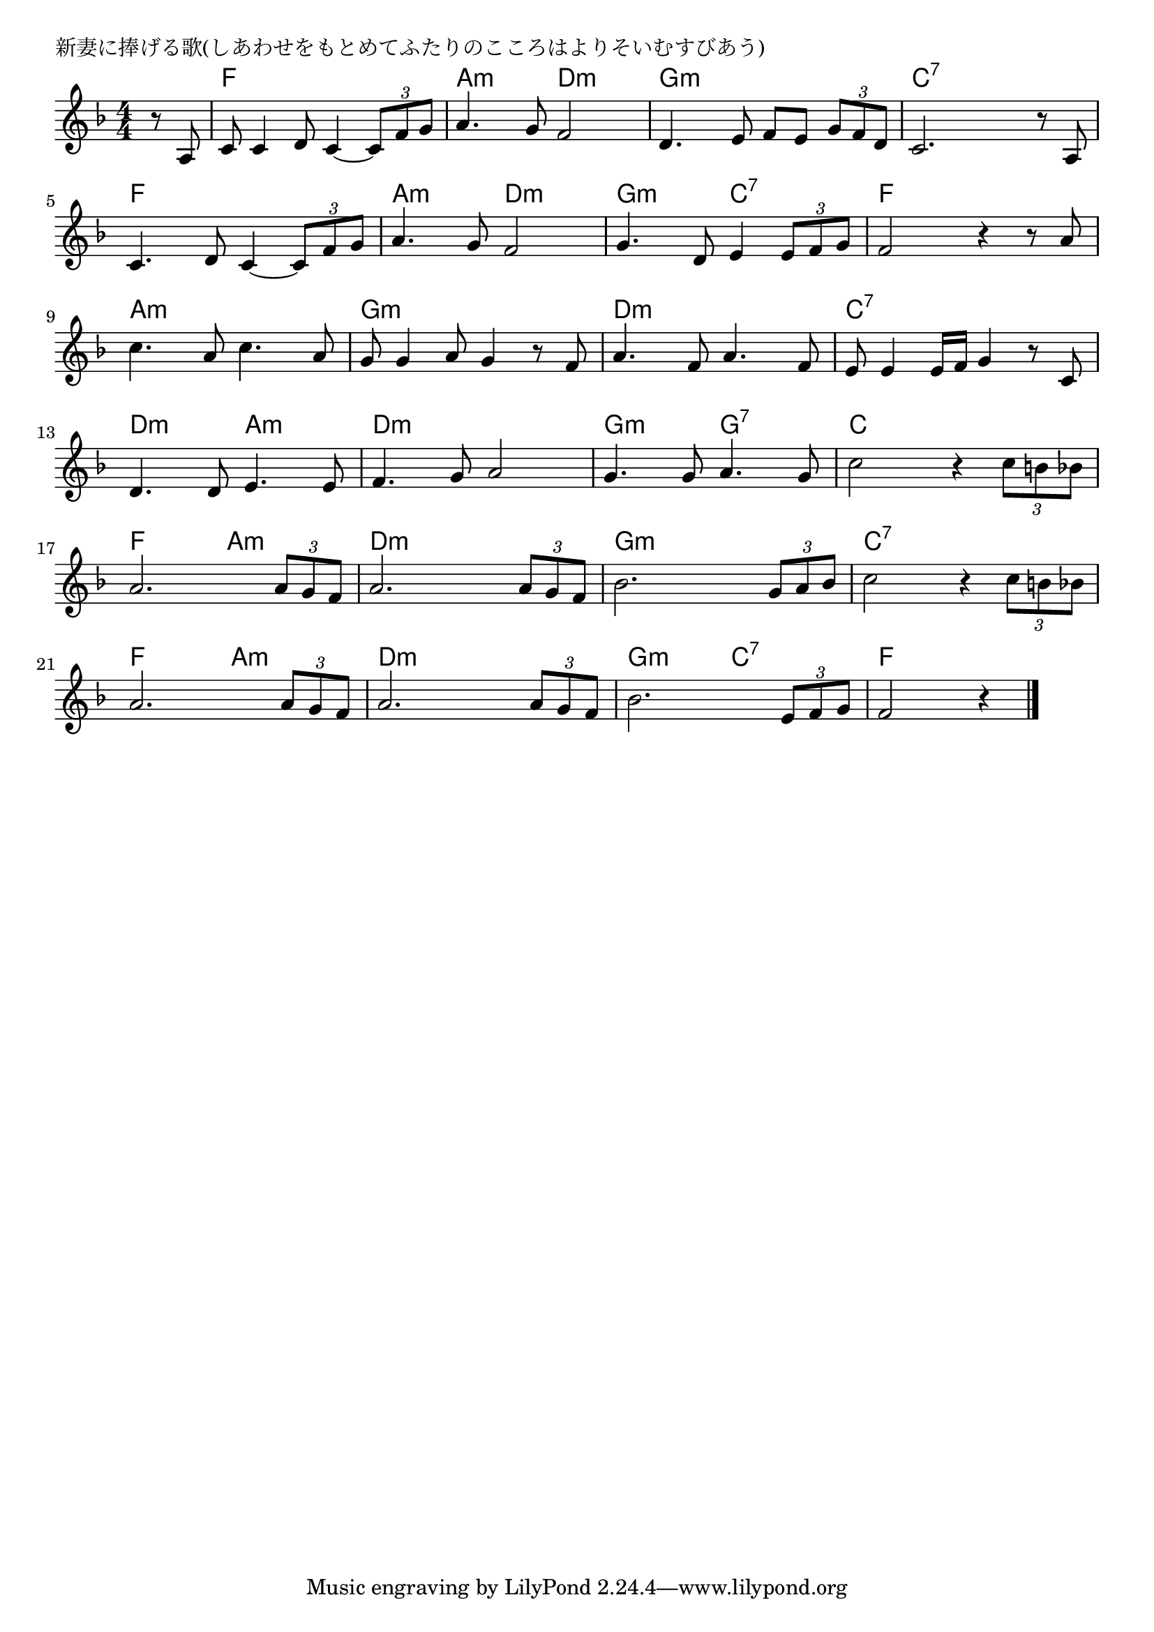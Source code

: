 \version "2.18.2"

% 新妻に捧げる歌(しあわせをもとめてふたりのこころはよりそいむすびあう)

\header {
piece = "新妻に捧げる歌(しあわせをもとめてふたりのこころはよりそいむすびあう)"
}

melody =
\relative c' {
\key f \major
\time 4/4
\set Score.tempoHideNote = ##t
\tempo 4=90
\numericTimeSignature
\partial 4
%
r8 a |
c8 c4 d8 c4~ \tuplet3/2{c8 f g} |
a4. g8 f2 |
d4. e8 f e \tuplet3/2{g f d} |

c2. r8 a |
c4. d8 c4~ \tuplet3/2{c8 f g} |
a4. g8 f2 |

g4. d8 e4 \tuplet3/2{e8 f g} |
f2 r4 r8 a |
c4. a8 c4. a8 |

g8 g4 a8 g4 r8 f |
a4. f8 a4. f8 |
e8 e4 e16 f g4 r8 c, |

d4. d8 e4. e8 |
f4. g8 a2 |
g4. g8 a4. g8 |
c2 r4 \tuplet3/2{c8 b bes} |

a2. \tuplet3/2{a8 g f} |
a2. \tuplet3/2{a8 g f} |
bes2. \tuplet3/2{g8 a bes} |
c2 r4 \tuplet3/2{c8 b bes} |

a2. \tuplet3/2{a8 g f} |
a2. \tuplet3/2{a8 g f} |
bes2. \tuplet3/2{e,8 f g} |
f2 r4 


\bar "|."
}
\score {
<<
\chords {
\set noChordSymbol = ""
\set chordChanges=##t
%%
r4 f4 f f f a:m a:m d:m d:m g:m g:m g:m g:m
c:7 c:7 c:7 c:7 f f f f a:m a:m d:m d:m
g:m g:m c:7 c:7 f f f f a:m a:m a:m a:m
g:m g:m g:m g:m d:m d:m d:m d:m c:7 c:7 c:7 c:7 
d:m d:m a:m a:m d:m d:m d:m d:m g:m g:m g:7 g:7 c c c c
f f a:m a:m d:m d:m d:m d:m g:m g:m g:m g:m c:7 c:7 c:7 c:7 
f f a:m a:m d:m d:m d:m d:m g:m g:m c:7 c:7 f f f f



}
\new Staff {\melody}
>>
\layout {
line-width = #190
indent = 0\mm
}
\midi {}
}